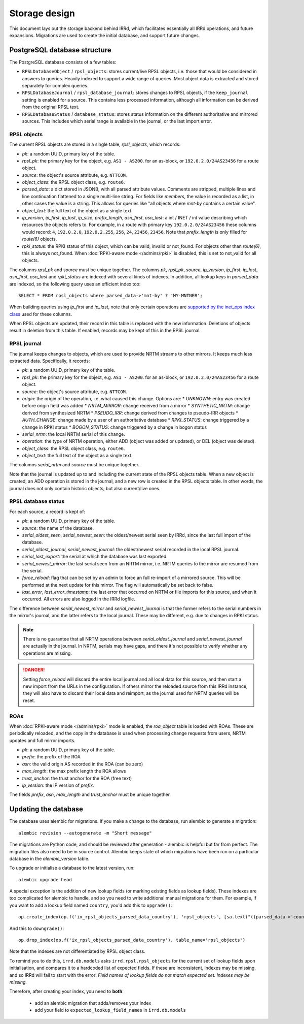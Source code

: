 ==============
Storage design
==============

This document lays out the storage backend behind IRRd, which facilitates
essentially all IRRd operations, and future expansions.
Migrations are used to create the initial database, and support future
changes.

PostgreSQL database structure
-----------------------------
The PostgreSQL database consists of a few tables:

* ``RPSLDatabaseObject`` / ``rpsl_objects``: stores current/live RPSL
  objects, i.e. those that would be considered in answers to queries.
  Heavily indexed to support a wide range of queries. Most object data is
  extracted and stored separately for complex queries.
* ``RPSLDatabaseJournal`` / ``rpsl_database_journal``: stores changes to
  RPSL objects, if the ``keep_journal`` setting is enabled for a source.
  This contains less processed information, although all information can
  be derived from the original RPSL text.
* ``RPSLDatabaseStatus`` / ``database_status``: stores status information
  on the different authoritative and mirrored sources. This includes which
  serial range is available in the journal, or the last import error.


RPSL objects
~~~~~~~~~~~~
The current RPSL objects are stored in a single table, `rpsl_objects`,
which records:

* `pk`: a random UUID, primary key of the table.
* `rpsl_pk`: the primary key for the object, e.g. ``AS1 - AS200``.
  for an as-block, or ``192.0.2.0/24AS23456`` for a route object.
* `source`: the object's source attribute, e.g. ``NTTCOM``.
* `object_class`: the RPSL object class, e.g. ``route6``.
* `parsed_data`: a dict stored in JSONB, with all parsed attribute
  values. Comments are stripped, multiple lines and line continuation
  flattened to a single multi-line string.
  For fields like `members`, the value is recorded as a list,
  in other cases the value is a string. This allows for queries like
  "all objects where `mnt-by` contains a certain value".
* `object_text`: the full text of the object as a single text.
* `ip_version`, `ip_first`, `ip_last`, `ip_size`, `prefix_length`,
  `asn_first`, `asn_last`: a int / INET / int value describing which
  resources the objects refers to. For example, in a route with primary
  key ``192.0.2.0/24AS23456`` these columns would record: ``4``,
  ``192.0.2.0``, ``192.0.2.255``, ``256``, ``24``, ``23456``, ``23456``.
  Note that `prefix_length` is only filled for `route(6)` objects.
* `rpki_status`: the RPKI status of this object, which can be valid,
  invalid or not_found. For objects other than `route(6)`, this is always
  not_found.
  When :doc:`RPKI-aware mode </admins/rpki>` is disabled, this is
  set to not_valid for all objects.

The columns `rpsl_pk` and `source` must be unique together.
The columns `pk`, `rpsl_pk`, `source`, `ip_version`, `ip_first`,
`ip_last`, `asn_first`, `asn_last` and `rpki_status`  are indexed with
several kinds of indexes. In addition, all lookup keys in `parsed_data`
are indexed, so the following query uses an efficient index too::

    SELECT * FROM rpsl_objects where parsed_data->'mnt-by' ? 'MY-MNTNER';

When building queries using `ip_first` and `ip_last`, note that only
certain operations are `supported by the inet_ops index class`_
used for these columns.

When RPSL objects are updated, their record in this table is replaced
with the new information. Deletions of objects result in deletion from
this table. If enabled, records may be kept of this in the RPSL journal.

.. _supported by the inet_ops index class:
   https://www.postgresql.org/docs/10/static/gist-builtin-opclasses.html

RPSL journal
~~~~~~~~~~~~
The journal keeps changes to objects, which are used to provide
NRTM streams to other mirrors. It keeps much less extracted data.
Specifically, it records:

* `pk`: a random UUID, primary key of the table.
* `rpsl_pk`: the primary key for the object, e.g. ``AS1 - AS200``.
  for an as-block, or ``192.0.2.0/24AS23456`` for a route object.
* `source`: the object's source attribute, e.g. ``NTTCOM``.
* `origin`: the origin of the operation, i.e. what caused this change.
  Options are:
  * `UNKNOWN`: entry was created before origin field was added
  * `NRTM_MIRROR`: change received from a mirror
  * `SYNTHETIC_NRTM`: change derived from synthesized NRTM
  * `PSEUDO_IRR`: change derived from changes to pseudo-IRR objects
  * `AUTH_CHANGE`: change made by a user of an authoritative database
  * `RPKI_STATUS`: change triggered by a change in RPKI status
  * `BOGON_STATUS`: change triggered by a change in bogon status
* `serial_nrtm`: the local NRTM serial of this change.
* `operation`: the type of NRTM operation, either ADD (object was added or
  updated), or DEL (object was deleted).
* `object_class`: the RPSL object class, e.g. ``route6``.
* `object_text`: the full text of the object as a single text.

The columns `serial_nrtm` and `source` must be unique together.

Note that the journal is updated up to and including the current state
of the RPSL objects table. When a new object is created, an ADD operation
is stored in the journal, and a new row is created in the RPSL objects
table. In other words, the journal does not only contain historic objects,
but also current/live ones.

RPSL database status
~~~~~~~~~~~~~~~~~~~~
For each source, a record is kept of:

* `pk`: a random UUID, primary key of the table.
* `source`: the name of the database.
* `serial_oldest_seen`, `serial_newest_seen`: the oldest/newest serial seen
  by IRRd, since the last full import of the database.
* `serial_oldest_journal`, `serial_newest_journal`: the oldest/newest serial
  recorded in the local RPSL journal.
* `serial_last_export`: the serial at which the database was last exported.
* `serial_newest_mirror`: the last serial seen from an NRTM mirror, i.e.
  NRTM queries to the mirror are resumed from the serial.
* `force_reload`: flag that can be set by an admin to force an full re-import
  of a mirrored source. This will be performed at the next update for this mirror.
  The flag will automatically be set back to false.
* `last_error`, `last_error_timestamp`: the last error that occurred on
  NRTM or file imports for this source, and when it occurred. All errors are
  also logged in the IRRd logfile.

The difference between `serial_newest_mirror` and `serial_newest_journal` is
that the former refers to the serial numbers in the mirror's journal, and
the latter refers to the local journal. These may be different, e.g. due to
changes in RPKI status.

.. note::
    There is no guarantee that all NRTM operations between
    `serial_oldest_journal` and `serial_newest_journal` are actually in the
    journal. In NRTM, serials may have gaps, and there it's not
    possible to verify whether any operations are missing.

.. danger::
    Setting `force_reload` will discard the entire local journal and all
    local data for this source, and then start a new import from the URLs
    in the configuration. If others mirror the reloaded source from this
    IRRd instance, they will also have to discard their local data and
    reimport, as the journal used for NRTM queries will be reset.


ROAs
~~~~
When :doc:`RPKI-aware mode </admins/rpki>` mode is enabled, the `roa_object`
table is loaded with ROAs. These are periodically reloaded, and the copy
in the database is used when processing change requests from users, NRTM
updates and full mirror imports.

* `pk`: a random UUID, primary key of the table.
* `prefix`: the prefix of the ROA
* `asn`: the valid origin AS recorded in the ROA (can be zero)
* `max_length`: the max prefix length the ROA allows
* `trust_anchor`: the trust anchor for the ROA (free text)
* `ip_version`: the IP version of `prefix`.

The fields `prefix`, `asn`, `max_length` and `trust_anchor`
must be unique together.


Updating the database
---------------------
The database uses alembic for migrations. If you make a change to
the database, run alembic to generate a migration::

    alembic revision --autogenerate -m "Short message"

The migrations are Python code, and should be reviewed after
generation - alembic is helpful but far from perfect.
The migration files also need to be in source control.
Alembic keeps state of which migrations have been run on a particular
database in the `alembic_version` table.

To upgrade or initialise a database to the latest version, run::

    alembic upgrade head

A special exception is the addition of new lookup fields (or marking
existing fields as lookup fields). These indexes are too complicated
for alembic to handle, and so you need to write additional manual
migrations for them. For example, if you want to add a lookup field
named ``country``, you'd add this to ``upgrade()``::

    op.create_index(op.f('ix_rpsl_objects_parsed_data_country'), 'rpsl_objects', [sa.text("((parsed_data->'country'))")], unique=False, postgresql_using='gin')

And this to ``downgrade()``::

    op.drop_index(op.f('ix_rpsl_objects_parsed_data_country'), table_name='rpsl_objects')

Note that the indexes are not differentiated by RPSL object class.

To remind you to do this, ``irrd.db.models`` asks ``irrd.rpsl.rpsl_objects``
for the current set of lookup fields upon initialisation, and compares it to
a hardcoded list of expected fields. If these are inconsistent, indexes may
be missing, and so IRRd will fail to start with the error:
`Field names of lookup fields do not match expected set. Indexes may be missing.`

Therefore, after creating your index, you need to **both**:

    * add an alembic migration that adds/removes your index
    * add your field to ``expected_lookup_field_names`` in ``irrd.db.models``


